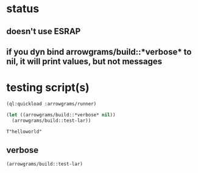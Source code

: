 * status
** doesn't use ESRAP
** if you dyn bind arrowgrams/build::*verbose* to nil, it will print values, but not messages

* testing script(s)
#+name: runner
#+begin_src lisp :results output
  (ql:quickload :arrowgrams/runner)
#+end_src

#+name: runner
#+begin_src lisp :results output
  (let ((arrowgrams/build::*verbose* nil))
    (arrowgrams/build::test-lar))
#+end_src

#+RESULTS: runner
: T"helloworld"

** verbose
#+name: runner
#+begin_src lisp :results output
    (arrowgrams/build::test-lar)
#+end_src

